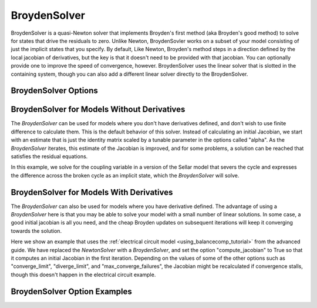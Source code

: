 .. _nlbroyden:

*************
BroydenSolver
*************

BroydenSolver is a quasi-Newton solver that implements Broyden's first method (aka Broyden's good method) to solve
for states that drive the residuals to zero. Unlike Newton, BroydenSovler works on a subset of your model consisting
of just the implicit states that you specify. By default, Like Newton, Broyden's method steps in a direction defined by
the local jacobian of derivatives, but the key is that it doesn't need to be provided with that jacobian. You can optionally
provide one to improve the speed of convergence, however. BroydenSolver uses the linear solver that is slotted in
the containing system, though you can also add a different linear solver directly to the BroydenSolver.

BroydenSolver Options
---------------------

.. embed-options::
    openmdao.solvers.nonlinear.broyden
    BroydenSolver
    options

BroydenSolver for Models Without Derivatives
--------------------------------------------

The `BroydenSolver` can be used for models where you don't have derivatives defined, and don't wish to use
finite difference to calculate them. This is the default behavior of this solver. Instead of calculating
an initial Jacobian, we start with an estimate that is just the identity matrix scaled by a tunable parameter
in the options called "alpha". As the `BroydenSolver` iterates, this estimate of the Jacobian is improved, and
for some problems, a solution can be reached that satisfies the residual equations.

In this example, we solve for the coupling variable in a version of the Sellar model that severs the cycle
and expresses the difference across the broken cycle as an implicit state, which the `BroydenSolver` will
solve.

  .. embed-code::
      openmdao.solvers.nonlinear.tests.test_broyden.TestBryodenFeature.test_sellar
      :layout: interleave

BroydenSolver for Models With Derivatives
-----------------------------------------

The `BroydenSolver` can also be used for models where you have derivative defined. The advantage of using a
`BroydenSolver` here is that you may be able to solve your model with a small number of linear solutions. In
some case, a good initial jacobian is all you need, and the cheap Broyden updates on subsequent iterations
will keep it converging towards the solution.

Here we show an example that uses the :ref:`electrical circuit model <using_balancecomp_tutorial>` from the
advanced guide. We have replaced the `NewtonSolver` with a `BroydenSolver`, and set the option "compute_jacobian"
to True so that it computes an initial Jacobian in the first iteration. Depending on the values of some of
the other options such as "converge_limit", "diverge_limit", and "max_converge_failures", the Jacobian
might be recalculated if convergence stalls, though this doesn't happen in the electrical circuit example.

  .. embed-code::
      openmdao.solvers.nonlinear.tests.test_broyden.TestBryodenFeature.test_circuit
      :layout: interleave


BroydenSolver Option Examples
-----------------------------